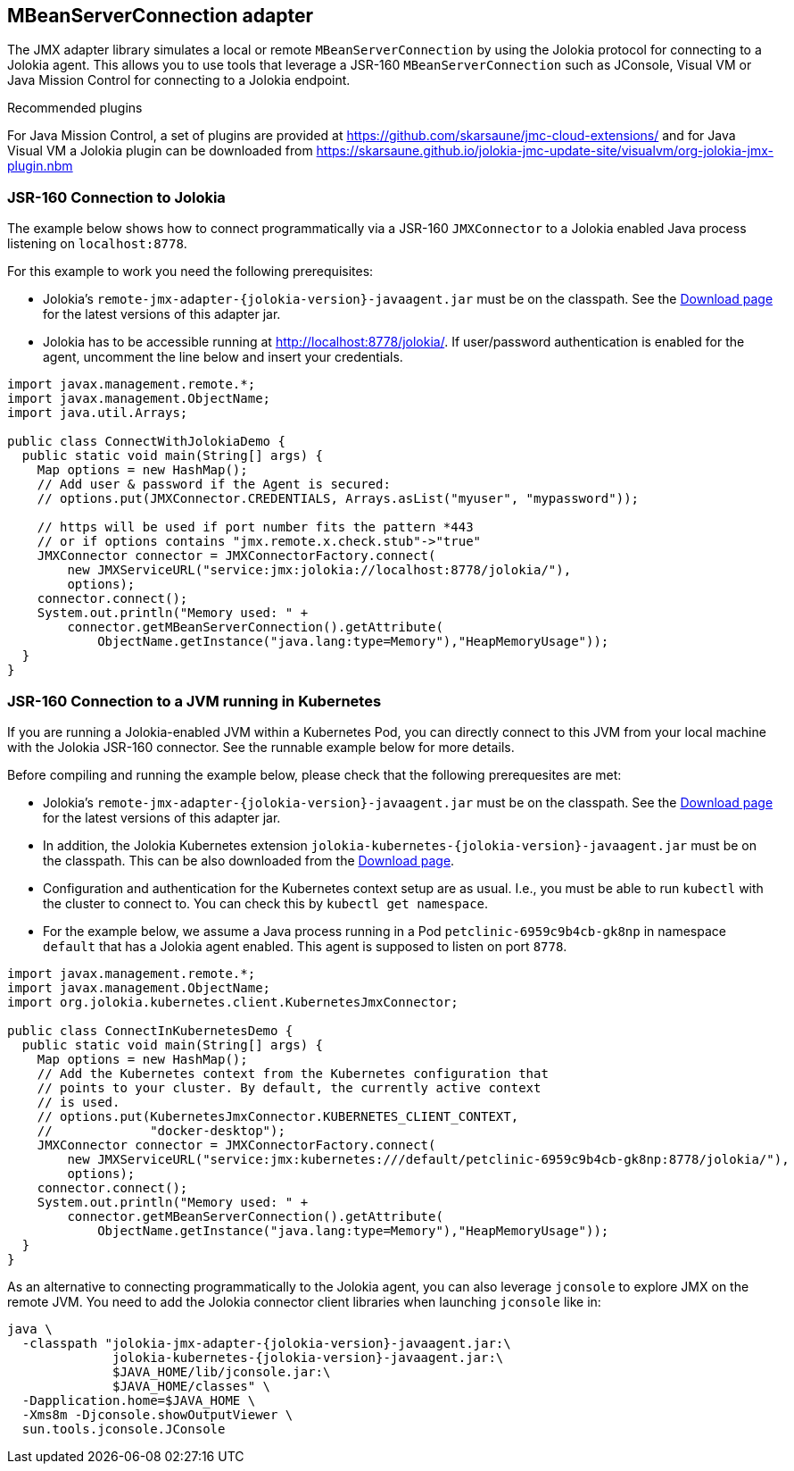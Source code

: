 ////
  Copyright 2009-2023 Roland Huss

  Licensed under the Apache License, Version 2.0 (the "License");
  you may not use this file except in compliance with the License.
  You may obtain a copy of the License at

        http://www.apache.org/licenses/LICENSE-2.0

  Unless required by applicable law or agreed to in writing, software
  distributed under the License is distributed on an "AS IS" BASIS,
  WITHOUT WARRANTIES OR CONDITIONS OF ANY KIND, either express or implied.
  See the License for the specific language governing permissions and
  limitations under the License.
////
[#client-jmx-adapter]
== MBeanServerConnection adapter

The JMX adapter library simulates a local or remote `MBeanServerConnection` by using the Jolokia protocol for connecting to a Jolokia agent.
This allows you to use tools that leverage a JSR-160 `MBeanServerConnection` such as JConsole, Visual VM or Java Mission Control for connecting to a Jolokia endpoint.

.Recommended plugins
****
For Java Mission Control, a set of plugins are provided at
https://github.com/skarsaune/jmc-cloud-extensions/ and for
Java Visual VM a Jolokia plugin can be downloaded from https://skarsaune.github.io/jolokia-jmc-update-site/visualvm/org-jolokia-jmx-plugin.nbm
****

[#remote-jmx-example]
=== JSR-160 Connection to Jolokia

The example below shows how to connect programmatically via a JSR-160 `JMXConnector` to a Jolokia enabled Java process listening on `localhost:8778`.

For this example to work you need the following prerequisites:

* Jolokia's `remote-jmx-adapter-{jolokia-version}-javaagent.jar`
must be on the classpath. See the link:../../download.html[Download page] for the latest versions of this adapter jar.
* Jolokia has to be accessible running at
http://localhost:8778/jolokia/. If user/password authentication is enabled for the agent, uncomment the line below and insert your credentials.

[,java]
----
import javax.management.remote.*;
import javax.management.ObjectName;
import java.util.Arrays;

public class ConnectWithJolokiaDemo {
  public static void main(String[] args) {
    Map options = new HashMap();
    // Add user & password if the Agent is secured:
    // options.put(JMXConnector.CREDENTIALS, Arrays.asList("myuser", "mypassword"));

    // https will be used if port number fits the pattern *443
    // or if options contains "jmx.remote.x.check.stub"->"true"
    JMXConnector connector = JMXConnectorFactory.connect(
        new JMXServiceURL("service:jmx:jolokia://localhost:8778/jolokia/"),
        options);
    connector.connect();
    System.out.println("Memory used: " +
        connector.getMBeanServerConnection().getAttribute(
            ObjectName.getInstance("java.lang:type=Memory"),"HeapMemoryUsage"));
  }
}
----

[#kubernetes-jmx-example]
=== JSR-160 Connection to a JVM running in Kubernetes

If you are running a Jolokia-enabled JVM within a Kubernetes Pod, you can directly connect to this JVM from your local machine with the Jolokia JSR-160 connector. See the runnable example below for more details.

Before compiling and running the example below, please check that the following prerequesites are met:

* Jolokia's `remote-jmx-adapter-{jolokia-version}-javaagent.jar`
must be on the classpath. See the link:../../download.html[Download page] for the latest versions of this adapter jar.
* In addition, the Jolokia Kubernetes extension
`jolokia-kubernetes-{jolokia-version}-javaagent.jar`
must be on the classpath. This can be also downloaded from the
link:../../download.html[Download page].
* Configuration and authentication for the Kubernetes context setup are as usual. I.e., you must be able to run `kubectl` with the cluster to connect to. You can check this by `kubectl get namespace`.
* For the example below, we assume a Java process running in a Pod `petclinic-6959c9b4cb-gk8np` in namespace `default` that has a Jolokia agent enabled. This agent is supposed to listen on port `8778`.

[,java]
----
import javax.management.remote.*;
import javax.management.ObjectName;
import org.jolokia.kubernetes.client.KubernetesJmxConnector;

public class ConnectInKubernetesDemo {
  public static void main(String[] args) {
    Map options = new HashMap();
    // Add the Kubernetes context from the Kubernetes configuration that
    // points to your cluster. By default, the currently active context
    // is used.
    // options.put(KubernetesJmxConnector.KUBERNETES_CLIENT_CONTEXT,
    //             "docker-desktop");
    JMXConnector connector = JMXConnectorFactory.connect(
        new JMXServiceURL("service:jmx:kubernetes:///default/petclinic-6959c9b4cb-gk8np:8778/jolokia/"),
        options);
    connector.connect();
    System.out.println("Memory used: " +
        connector.getMBeanServerConnection().getAttribute(
            ObjectName.getInstance("java.lang:type=Memory"),"HeapMemoryUsage"));
  }
}
----

As an alternative to connecting programmatically to the Jolokia agent, you can also leverage `jconsole` to explore JMX on the remote JVM.
You need to add the Jolokia connector client libraries when launching `jconsole` like in:

[,subs="attributes,verbatim"]
----
java \
  -classpath "jolokia-jmx-adapter-{jolokia-version}-javaagent.jar:\
              jolokia-kubernetes-{jolokia-version}-javaagent.jar:\
              $JAVA_HOME/lib/jconsole.jar:\
              $JAVA_HOME/classes" \
  -Dapplication.home=$JAVA_HOME \
  -Xms8m -Djconsole.showOutputViewer \
  sun.tools.jconsole.JConsole
----

